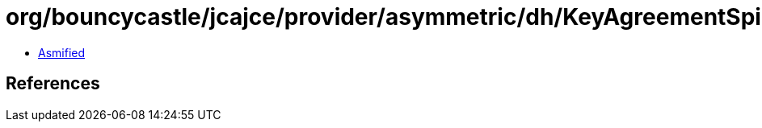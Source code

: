 = org/bouncycastle/jcajce/provider/asymmetric/dh/KeyAgreementSpi$DHwithSHA256CKDF.class

 - link:KeyAgreementSpi$DHwithSHA256CKDF-asmified.java[Asmified]

== References

